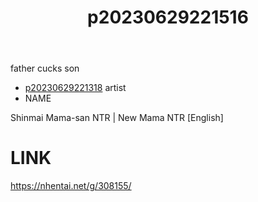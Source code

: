 :PROPERTIES:
:ID:       332d697b-cc84-415f-8521-41a2cf766747
:END:
#+title: p20230629221516
#+filetags: :ntronary:
father cucks son
- [[id:ad2e64a8-d05d-48ee-8748-8e7b062aba02][p20230629221318]] artist
- NAME
Shinmai Mama-san NTR | New Mama NTR [English]
* LINK
https://nhentai.net/g/308155/
